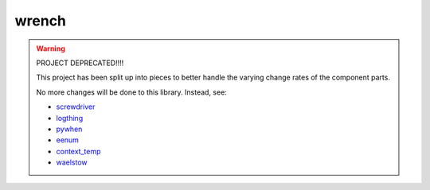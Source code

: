 wrench
******

.. warning::

    PROJECT DEPRECATED!!!!

    This project has been split up into pieces to better handle the varying
    change rates of the component parts.

    No more changes will be done to this library.  Instead, see:

    * `screwdriver <https://github.com/cltrudeau/screwdriver>`_
    * `logthing <https://github.com/cltrudeau/logthing>`_
    * `pywhen <https://github.com/cltrudeau/pywhen>`_
    * `eenum <https://github.com/cltrudeau/eenum>`_
    * `context_temp <https://github.com/cltrudeau/context_temp>`_
    * `waelstow <https://github.com/cltrudeau/waelstow>`_
